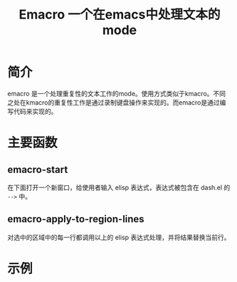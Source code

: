 #+TITLE: Emacro 一个在emacs中处理文本的mode

* 简介
emacro 是一个处理重复性的文本工作的mode。使用方式类似于kmacro。不同之处在kmacro的重复性工作是通过录制键盘操作来实现的。而emacro是通过编写代码来实现的。

* 主要函数
** emacro-start
在下面打开一个新窗口，给使用者输入 elisp 表达式，表达式被包含在 dash.el 的 =-->= 中。
** emacro-apply-to-region-lines
对选中的区域中的每一行都调用以上的 elisp 表达式处理，并将结果替换当前行。

* 示例
[[file:images/eval.gif]]
